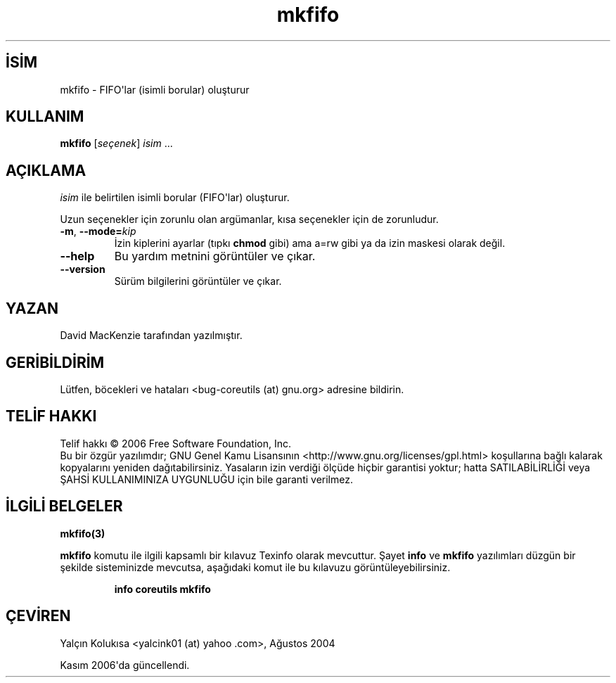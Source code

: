 .\" http://belgeler.org \N'45' 2006\N'45'11\N'45'26T10:18:28+02:00   
.TH "mkfifo" 1 "Kasım 2006" "coreutils 6.5" "Kullanıcı Komutları"
.nh   
.SH İSİM
mkfifo \N'45' FIFO\N'39'lar (isimli borular) oluşturur
.SH KULLANIM 
.nf
\fBmkfifo\fR [\fIseçenek\fR] \fIisim\fR ...
.fi
   
.SH AÇIKLAMA
\fIisim\fR ile belirtilen isimli borular (FIFO\N'39'lar) oluşturur.     

Uzun seçenekler için zorunlu olan argümanlar, kısa seçenekler için de zorunludur.     

.br
.ns
.TP 
\fB\N'45'm\fR, \fB\N'45'\N'45'mode=\fR\fIkip\fR
İzin kiplerini ayarlar (tıpkı \fBchmod\fR gibi) ama a=rw gibi ya da izin maskesi olarak değil.         

.TP 
\fB\N'45'\N'45'help\fR
Bu yardım metnini görüntüler ve çıkar.         

.TP 
\fB\N'45'\N'45'version\fR
Sürüm bilgilerini görüntüler ve çıkar.         

.PP     
   
.SH YAZAN     
David MacKenzie tarafından yazılmıştır.
   
.SH GERİBİLDİRİM     
Lütfen, böcekleri ve hataları <bug\N'45'coreutils (at) gnu.org> adresine bildirin.
   
.SH TELİF HAKKI
Telif hakkı © 2006 Free Software Foundation, Inc.
.br
Bu bir özgür yazılımdır; GNU Genel Kamu Lisansının <http://www.gnu.org/licenses/gpl.html> koşullarına bağlı kalarak kopyalarını yeniden dağıtabilirsiniz. Yasaların izin verdiği ölçüde hiçbir garantisi yoktur; hatta SATILABİLİRLİĞİ veya ŞAHSİ KULLANIMINIZA UYGUNLUĞU için bile garanti verilmez.     

.SH İLGİLİ BELGELER
\fBmkfifo(3)\fR    

\fBmkfifo\fR komutu ile ilgili kapsamlı bir kılavuz Texinfo olarak mevcuttur. Şayet \fBinfo\fR ve \fBmkfifo\fR yazılımları düzgün bir şekilde sisteminizde mevcutsa, aşağıdaki komut ile bu kılavuzu görüntüleyebilirsiniz.     

.IP 

\fBinfo coreutils mkfifo\fR

.PP     

.SH ÇEVİREN     
Yalçın Kolukısa <yalcink01 (at) yahoo .com>, Ağustos 2004

Kasım 2006\N'39'da güncellendi.
    
  
